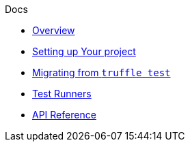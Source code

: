 .Docs
* xref:index.adoc[Overview]
* xref:setup.adoc[Setting up Your project]
* xref:migrate-from-truffle.adoc[Migrating from `truffle test`]
* xref:test-runners.adoc[Test Runners]
* xref:api.adoc[API Reference]
